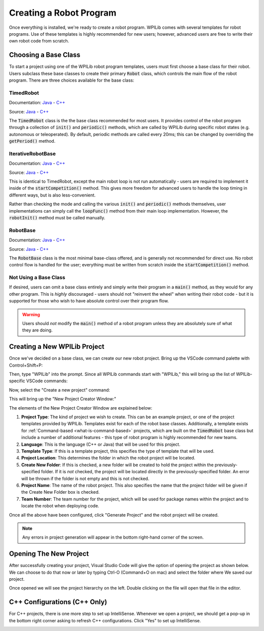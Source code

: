 Creating a Robot Program
========================

Once everything is installed, we're ready to create a robot program.  WPILib comes with several templates for robot programs.  Use of these templates is highly recommended for new users; however, advanced users are free to write their own robot code from scratch.

Choosing a Base Class
---------------------

To start a project using one of the WPILib robot program templates, users must first choose a base class for their robot.  Users subclass these base classes to create their primary :code:`Robot` class, which controls the main flow of the robot program.  There are three choices available for the base class:

TimedRobot
~~~~~~~~~~

Documentation:
`Java <http://first.wpi.edu/FRC/roborio/release/docs/java/edu/wpi/first/wpilibj/TimedRobot.html>`__
- `C++ <http://first.wpi.edu/FRC/roborio/release/docs/cpp/classfrc_1_1TimedRobot.html>`__

Source:
`Java <https://github.com/wpilibsuite/allwpilib/blob/master/wpilibj/src/main/java/edu/wpi/first/wpilibj/TimedRobot.java>`__
- `C++ <https://github.com/wpilibsuite/allwpilib/blob/master/wpilibc/src/main/native/cpp/TimedRobot.cpp>`__

The :code:`TimedRobot` class is the the base class recommended for most users.  It provides control of the robot program through a collection of :code:`init()` and :code:`periodic()` methods, which are called by WPILib during specific robot states (e.g. autonomous or teleoperated).  By default, periodic methods are called every 20ms; this can be changed by overriding the :code:`getPeriod()` method.

.. tabs::

    .. code-tab:: java

        import edu.wpi.first.wpilibj.TimedRobot;

        public class Robot extends TimedRobot {

            @Override
            public void robotInit() {
                // This is called once when the robot code initializes
            }

            @Override
            public void robotPeriodic() {
                // This is called every period regardless of mode
            }

            @Override
            public void autonomousInit() {
                // This is called once when the robot first enters autonomous mode
            }

            @Override
            public void autonomousPeriodic() {
                // This is called periodically while the robot is in autonomous mode
            }

            @Override
            public void teleopInit() {
                // This is called once when the robot first enters teleoperated mode
            }

            @Override
            public void teleopPeriodic() {
                // This is called periodically while the robot is in teleopreated mode
            }

            @Override
            public void testInit() {
                // This is called once when the robot enters test mode
            }

            @Override
            public void testPeriodic() {
                // This is called periodically while the robot is in test mode
            }

        }

    .. code-tab:: c++

        #include <frc/TimedRobot.h>

        class Robot : public frc::TimedRobot {
            public:
                void RobotInit() override; // This is called once when the robot code initializes
                void RobotPeriodic() override; // This is called every period regardless of mode
                void AutonomousInit() override; // This is called once when the robot first enters autonomous mode
                void AutonomousPeriodic() override; // This is called periodically while the robot is in autonomous mode
                void TeleopInit() override; // This is called once when the robot first enters teleoperated mode
                void TeleopPeriodic() override; // This is called periodically while the robot is in teleopreated mode
                void TestInit() override; // This is called once when the robot enters test mode
                void TestPeriodic() override; // This is called periodically while the robot is in test mode
        };

IterativeRobotBase
~~~~~~~~~~~~~~~~~~

Documentation:
`Java <http://first.wpi.edu/FRC/roborio/release/docs/java/edu/wpi/first/wpilibj/IterativeRobotBase.html>`__
- `C++ <http://first.wpi.edu/FRC/roborio/release/docs/cpp/classfrc_1_1IterativeRobotBase.html>`__

Source:
`Java <https://github.com/wpilibsuite/allwpilib/blob/master/wpilibj/src/main/java/edu/wpi/first/wpilibj/IterativeRobotBase.java>`__
- `C++ <https://github.com/wpilibsuite/allwpilib/blob/master/wpilibc/src/main/native/cpp/IterativeRobotBase.cpp>`__

This is identical to TimedRobot, except the main robot loop is not run automatically - users are required to implement it inside of the :code:`startCompetition()` method.  This gives more freedom for advanced users to handle the loop timing in different ways, but is also less-convenient.

Rather than checking the mode and calling the various :code:`init()` and :code:`periodic()` methods themselves, user implementations can simply call the :code:`loopFunc()` method from their main loop implementation.  However, the :code:`robotInit()` method must be called manually.

RobotBase
~~~~~~~~~

Documentation:
`Java <http://first.wpi.edu/FRC/roborio/release/docs/java/edu/wpi/first/wpilibj/RobotBase.html>`__
- `C++ <http://first.wpi.edu/FRC/roborio/release/docs/cpp/classfrc_1_1RobotBase.html>`__

Source:
`Java <https://github.com/wpilibsuite/allwpilib/blob/master/wpilibj/src/main/java/edu/wpi/first/wpilibj/RobotBase.java>`__
- `C++ <https://github.com/wpilibsuite/allwpilib/blob/master/wpilibc/src/main/native/cpp/RobotBase.cpp>`__

The :code:`RobotBase` class is the most minimal base-class offered, and is generally not recommended for direct use.  No robot control flow is handled for the user; everything must be written from scratch inside the :code:`startCompetition()` method.

Not Using a Base Class
~~~~~~~~~~~~~~~~~~~~~~

If desired, users can omit a base class entirely and simply write their program in a :code:`main()` method, as they would for any other program.  This is *highly* discouraged - users should not "reinvent the wheel" when writing their robot code - but it is supported for those who wish to have absolute control over their program flow.

.. warning:: Users should *not* modify the :code:`main()` method of a robot program unless they are absolutely sure of what they are doing.

Creating a New WPILib Project
-----------------------------

Once we've decided on a base class, we can create our new robot project.  Bring up the VSCode command palette with Control+Shift+P:

|Command Palette|

Then, type "WPILib" into the prompt.  Since all WPILib commands start with "WPILib," this will bring up the list of WPILib-specific VSCode commands:

|WPILib Commands|

Now, select the "Create a new project" command:

|Create New Project|

This will bring up the "New Project Creator Window:"

|New Project Creator|

The elements of the New Project Creator Window are explained below:

1. **Project Type**: The kind of project we wish to create.  This can be an example project, or one of the project templates provided by WPILib.  Templates exist for each of the robot base classes.  Additionally, a template exists for :ref:`Command-based <what-is-command-based>` projects, which are built on the :code:`TimedRobot` base class but include a number of additional features - this type of robot program is highly recommended for new teams.
2. **Language**: This is the language (C++ or Java) that will be used for this project.
3. **Template Type**: If this is a template project, this specifies the type of template that will be used.
4. **Project Location**: This determines the folder in which the robot project will be located.
5. **Create New Folder**: If this is checked, a new folder will be created to hold the project within the previously-specified folder.  If it is *not* checked, the project will be located directly in the previously-specified folder.  An error will be thrown if the folder is not empty and this is not checked.
6. **Project Name**: The name of the robot project.  This also specifies the name that the project folder will be given if the Create New Folder box is checked.
7. **Team Number**: The team number for the project, which will be used for package names within the project and to locate the robot when deploying code.

Once all the above have been configured, click "Generate Project" and the robot project will be created.

.. note:: Any errors in project generation will appear in the bottom right-hand corner of the screen.

|New Project Configured|

Opening The New Project
-----------------------

After successfully creating your project, Visual Studio Code will give the option of opening the project as shown below. We can choose to do that now or later by typing Ctrl-O (Command+O on mac) and select the folder where We saved our project.

Once opened we will see the project hierarchy on the left. Double clicking on the file will open that file in the editor.

.. todo:: Replace this image with an up-to-date one (also, ew light theme)

|Opened Robot Project|

C++ Configurations (C++ Only)
-----------------------------

For C++ projects, there is one more step to set up IntelliSense.  Whenever we open a project, we should get a pop-up in the bottom right corner asking to refresh C++ configurations.  Click "Yes" to set up IntelliSense.

|C++ Configurations|


.. |Command Palette| image:: images/creating-robot-program/command-palette.png
.. |WPILib Commands| image:: images/creating-robot-program/wpilib-commands.png
.. |Create New Project| image:: images/creating-robot-program/create-new-project.png
.. |New Project Creator| image:: images/creating-robot-program/new-project-creator.png
.. |New Project Configured| image:: images/creating-robot-program/new-project-creator-configured.png
.. |Opened Robot Project| image:: images/creating-robot-program/opened-robot-project.png
.. |C++ Configurations| image:: images/creating-robot-program/cpp-configurations.png
